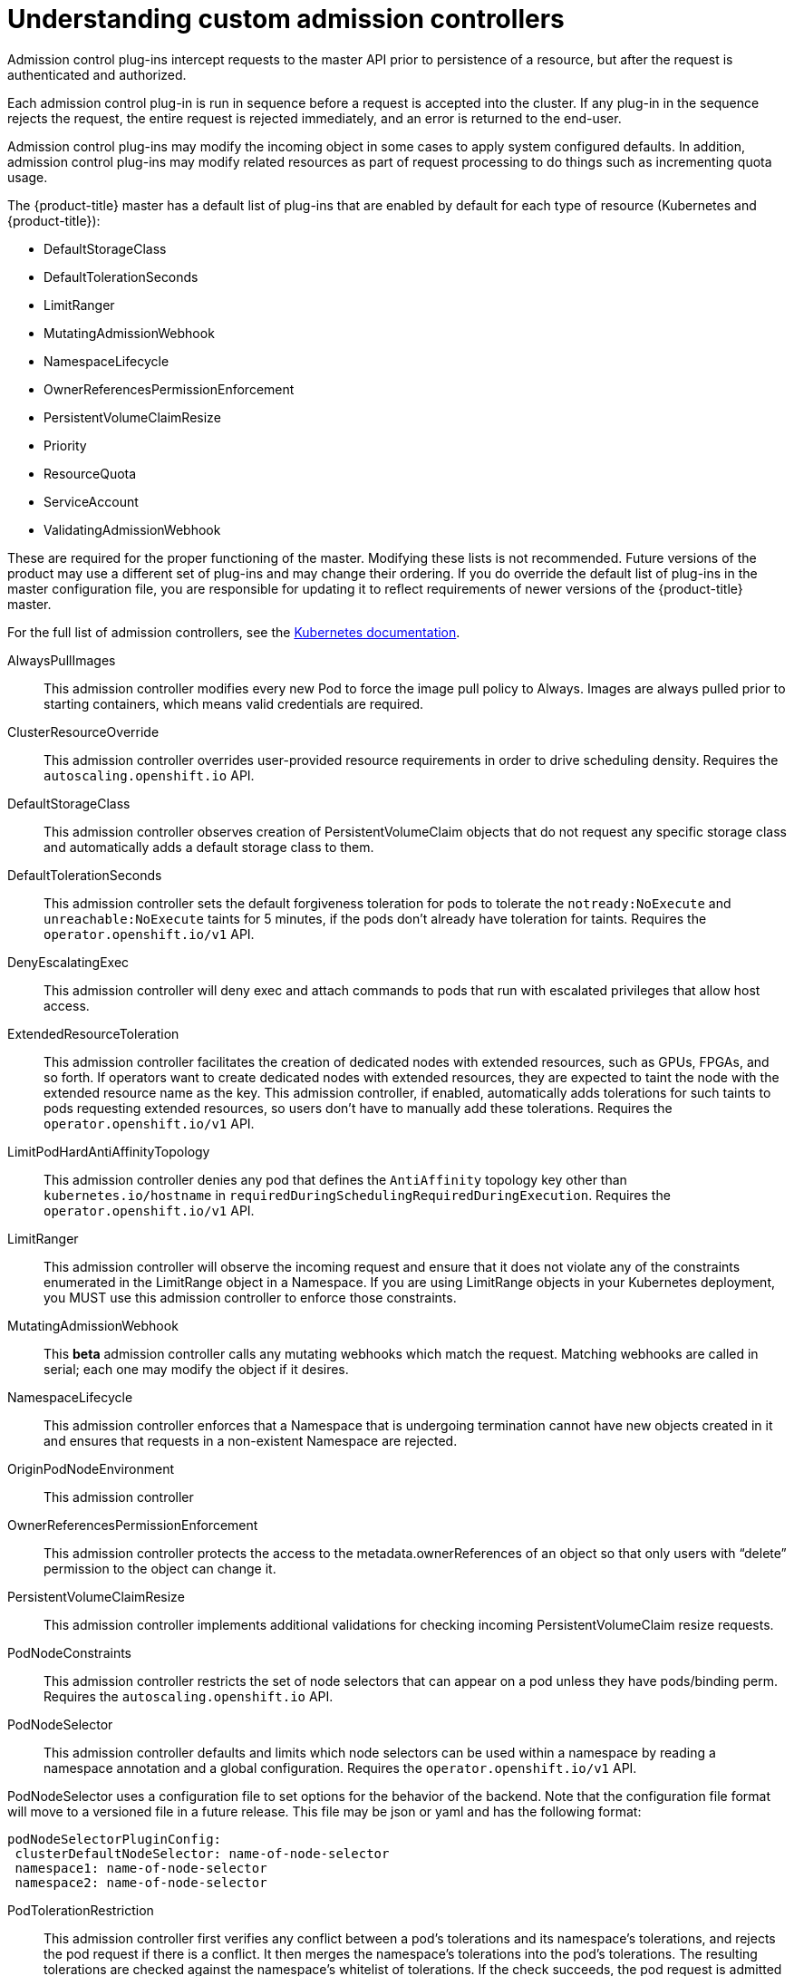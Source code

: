 // Module included in the following assemblies:
//
// * nodes/nodes-cluster-admission.adoc

[id="nodes-containers-controllers-about_{context}"]
= Understanding custom admission controllers

Admission control plug-ins intercept requests to the master API prior to persistence of a resource, but after the request is authenticated and authorized.

Each admission control plug-in is run in sequence before a request is accepted into the cluster. If any plug-in in the sequence rejects the request, the entire request is rejected immediately, and an error is returned to the end-user.

Admission control plug-ins may modify the incoming object in some cases to apply system configured defaults. In addition, admission control plug-ins may modify related resources as part of request processing to do things such as incrementing quota usage.

The {product-title} master has a default list of plug-ins that are enabled by
default for each type of resource (Kubernetes and {product-title}): 

* DefaultStorageClass
* DefaultTolerationSeconds
* LimitRanger 
* MutatingAdmissionWebhook
* NamespaceLifecycle
* OwnerReferencesPermissionEnforcement
* PersistentVolumeClaimResize
* Priority
* ResourceQuota
* ServiceAccount
* ValidatingAdmissionWebhook

These are required for the proper functioning of the master. Modifying these lists is not
recommended. Future versions of the product may use a different set of plug-ins and may change their ordering. If
you do override the default list of plug-ins in the master configuration file,
you are responsible for updating it to reflect requirements of newer versions of
the {product-title} master.

For the full list of admission controllers, see the 
link:https://v1-13.docs.kubernetes.io/docs/reference/access-authn-authz/admission-controllers/#what-does-each-admission-controller-do[Kubernetes documentation].

AlwaysPullImages::
This admission controller modifies every new Pod to force the image pull policy to Always. Images are always pulled prior to starting containers, which means valid credentials are required.

ClusterResourceOverride::
This admission controller overrides user-provided resource requirements in order to drive scheduling density. Requires the `autoscaling.openshift.io` API.

DefaultStorageClass::
This admission controller observes creation of PersistentVolumeClaim objects that do not request any specific storage class and automatically adds a default storage class to them. 

DefaultTolerationSeconds::
This admission controller sets the default forgiveness toleration for pods to tolerate the `notready:NoExecute` and `unreachable:NoExecute` taints for 5 minutes, if the pods don’t already have toleration for taints. Requires the `operator.openshift.io/v1` API.

DenyEscalatingExec::
This admission controller will deny exec and attach commands to pods that run with escalated privileges that allow host access. 

ExtendedResourceToleration::
This admission controller facilitates the creation of dedicated nodes with extended resources, such as GPUs, FPGAs, and so forth. If operators want to create dedicated nodes with extended resources, they are expected to taint the node with the extended resource name as the key. This admission controller, if enabled, automatically adds tolerations for such taints to pods requesting extended resources, so users don’t have to manually add these tolerations.  Requires the `operator.openshift.io/v1` API.

LimitPodHardAntiAffinityTopology::
This admission controller denies any pod that defines the `AntiAffinity` topology key other than `kubernetes.io/hostname` in `requiredDuringSchedulingRequiredDuringExecution`. Requires the `operator.openshift.io/v1` API.

LimitRanger::
This admission controller will observe the incoming request and ensure that it does not violate any of the constraints enumerated in the LimitRange object in a Namespace. If you are using LimitRange objects in your Kubernetes deployment, you MUST use this admission controller to enforce those constraints.

MutatingAdmissionWebhook::
This *beta* admission controller calls any mutating webhooks which match the request. Matching webhooks are called in serial; each one may modify the object if it desires.

NamespaceLifecycle::
This admission controller enforces that a Namespace that is undergoing termination cannot have new objects created in it and ensures that requests in a non-existent Namespace are rejected.

OriginPodNodeEnvironment::
This admission controller 

OwnerReferencesPermissionEnforcement::
This admission controller protects the access to the metadata.ownerReferences of an object so that only users with “delete” permission to the object can change it. 

PersistentVolumeClaimResize::
This admission controller implements additional validations for checking incoming PersistentVolumeClaim resize requests.

PodNodeConstraints::
This admission controller restricts the set of node selectors that can appear on a pod unless they have pods/binding perm.  Requires the `autoscaling.openshift.io` API.

PodNodeSelector::
This admission controller defaults and limits which node selectors can be used within a namespace by reading a namespace annotation and a global configuration. Requires the `operator.openshift.io/v1` API.

PodNodeSelector uses a configuration file to set options for the behavior of the backend. Note that the configuration file format will move to a versioned file in a future release. This file may be json or yaml and has the following format:

----
podNodeSelectorPluginConfig:
 clusterDefaultNodeSelector: name-of-node-selector
 namespace1: name-of-node-selector
 namespace2: name-of-node-selector
----

PodTolerationRestriction::
This admission controller first verifies any conflict between a pod’s tolerations and its namespace’s tolerations, and rejects the pod request if there is a conflict. It then merges the namespace’s tolerations into the pod’s tolerations. The resulting tolerations are checked against the namespace’s whitelist of tolerations. If the check succeeds, the pod request is admitted otherwise rejected. Requires the `operator.openshift.io/v1` API.

If the pod’s namespace does not have any associated default or whitelist of tolerations, then the cluster-level default or whitelist of tolerations are used instead if specified.

Tolerations to a namespace are assigned with the `scheduler.alpha.kubernetes.io/defaultTolerations` and `scheduler.alpha.kubernetes.io/tolerationsWhitelist` annotation keys.

Priority::
The priority admission controller uses the `priorityClassName` field and populates the integer value of the priority. If the priority class is not found, the Pod is rejected. Requires the `operator.openshift.io/v1` API.

ResourceQuota::
This admission controller will observe the incoming request and ensure that it does not violate any of the constraints enumerated in the ResourceQuota object in a Namespace. If you are using ResourceQuota objects in your Kubernetes deployment, you MUST use this admission controller to enforce quota constraints.

RunOnceDuration::
This admission controller specifies a maximum duration a run-once pod can run to completion.  Requires the `autoscaling.openshift.io` API.

ServiceAccount::
This admission controller implements automation for ServiceAccount objects.

ValidatingAdmissionWebhook::
This *beta* admission controller calls any validating webhooks which match the request. Matching webhooks are called in parallel; if any of them rejects the request, the request fails. 
